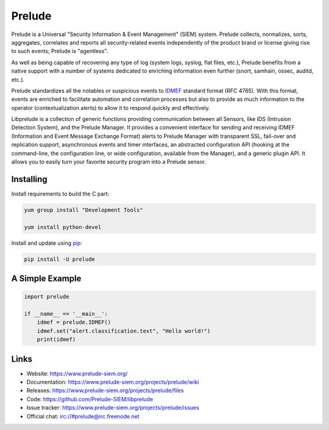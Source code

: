 Prelude
=======

Prelude is a Universal "Security Information & Event Management" (SIEM) system.
Prelude collects, normalizes, sorts, aggregates, correlates and reports all
security-related events independently of the product brand or license giving
rise to such events; Prelude is "agentless".

As well as being capable of recovering any type of log (system logs, syslog,
flat files, etc.), Prelude benefits from a native support with a number of
systems dedicated to enriching information even further (snort, samhain, ossec,
auditd, etc.).

Prelude standardizes all the notables or suspicious events to `IDMEF`_
standard format (RFC 4765). With this format, events are enriched to facilitate
automation and correlation processes but also to provide as much information to
the operator (contextualization alerts) to allow it to respond quickly and
effectively.

Libprelude is a collection of generic functions providing communication between
all Sensors, like IDS (Intrusion Detection System), and the Prelude Manager. It
provides a convenient interface for sending and receiving IDMEF (Information
and Event Message Exchange Format) alerts to Prelude Manager with transparent
SSL, fail-over and replication support, asynchronous events and timer
interfaces, an abstracted configuration API (hooking at the command-line, the
configuration line, or wide configuration, available from the Manager), and a
generic plugin API. It allows you to easily turn your favorite security program
into a Prelude sensor.

Installing
----------

Install requirements to build the C part:

.. code-block:: text

    yum group install "Development Tools"

    yum install python-devel

Install and update using `pip`_:

.. code-block:: text

    pip install -U prelude

A Simple Example
----------------

.. code-block:: python

    import prelude

    if __name__ == '__main__':
        idmef = prelude.IDMEF()
        idmef.set("alert.classification.text", "Hello world!")
        print(idmef)


Links
-----

-   Website: https://www.prelude-siem.org/
-   Documentation: https://www.prelude-siem.org/projects/prelude/wiki
-   Releases: https://www.prelude-siem.org/projects/prelude/files
-   Code: https://github.com/Prelude-SIEM/libprelude
-   Issue tracker: https://www.prelude-siem.org/projects/prelude/issues
-   Official chat: irc://#prelude@irc.freenode.net

.. _IDMEF: https://tools.ietf.org/html/rfc4765
.. _pip: https://pip.pypa.io/en/stable/quickstart/
